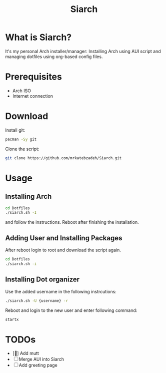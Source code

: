 #+TITLE: Siarch
* What is Siarch?
It's my personal Arch installer/manager: Installing Arch using AUI script and
managing dotfiles using org-based config files.
* Prerequisites
- Arch ISO
- Internet connection
* Download
Install git:
#+BEGIN_SRC sh
pacman -Sy git
#+END_SRC
Clone the script:
#+BEGIN_SRC sh
git clone https://github.com/mrkatebzadeh/Siarch.git
#+END_SRC
* Usage
** Installing Arch
#+BEGIN_SRC sh
cd Dotfiles
./siarch.sh -I
#+END_SRC
and follow the instructions.
Reboot after finishing the installation.
** Adding User and Installing Packages
After reboot login to root and download the script again.
#+BEGIN_SRC sh
cd Dotfiles
./siarch.sh -i
#+END_SRC
** Installing Dot organizer
 Use the added username in the following instrcutions:
 #+BEGIN_SRC sh
 ./siarch.sh -U {username} -r
 #+END_SRC

 Reboot and login to the new user and enter following command:
 #+BEGIN_SRC sh
 startx
 #+END_SRC
* TODOs
- [] Add mutt
- [ ] Merge AUI into Siarch
- [ ] Add greeting page
